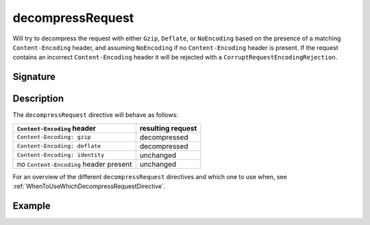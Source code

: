 .. _-decompressRequest-:

decompressRequest
=================

Will try to decompress the request with either ``Gzip``, ``Deflate``, or ``NoEncoding``
based on the presence of a matching ``Content-Encoding`` header, and assuming ``NoEncoding``
if no ``Content-Encoding`` header is present. If the request contains an incorrect
``Content-Encoding`` header it will be rejected with a ``CorruptRequestEncodingRejection``.

Signature
---------

.. includecode:: /../spray-routing/src/main/scala/spray/routing/directives/EncodingDirectives.scala
   :snippet: decompressRequest

Description
-----------

The ``decompressRequest`` directive will behave as follows:

========================================= ===============================
``Content-Encoding`` header                resulting request
========================================= ===============================
``Content-Encoding: gzip``                 decompressed
``Content-Encoding: deflate``              decompressed
``Content-Encoding: identity``             unchanged
no ``Content-Encoding`` header present     unchanged
========================================= ===============================

For an overview of the different ``decompressRequest`` directives and which one to use when,
see :ref:`WhenToUseWhichDecompressRequestDirective`.

Example
-------

.. includecode:: /../spray-routing-tests/src/test/scala/spray/routing/EncodingDirectivesSpec.scala
   :snippet: decompressRequest-example
